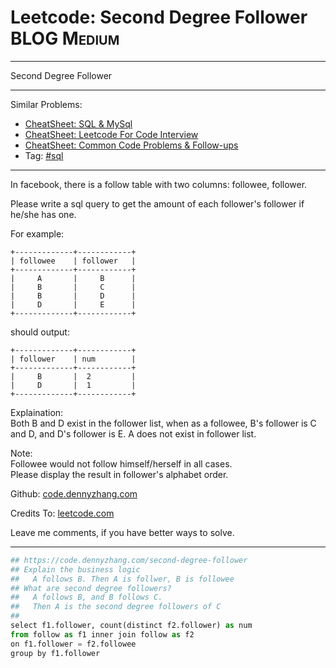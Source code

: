 * Leetcode: Second Degree Follower                                              :BLOG:Medium:
#+STARTUP: showeverything
#+OPTIONS: toc:nil \n:t ^:nil creator:nil d:nil
:PROPERTIES:
:type:     sql, redo
:END:
---------------------------------------------------------------------
Second Degree Follower
---------------------------------------------------------------------
#+BEGIN_HTML
<a href="https://github.com/dennyzhang/code.dennyzhang.com/tree/master/problems/second-degree-follower"><img align="right" width="200" height="183" src="https://www.dennyzhang.com/wp-content/uploads/denny/watermark/github.png" /></a>
#+END_HTML
Similar Problems:
- [[https://cheatsheet.dennyzhang.com/cheatsheet-mysql-A4][CheatSheet: SQL & MySql]]
- [[https://cheatsheet.dennyzhang.com/cheatsheet-leetcode-A4][CheatSheet: Leetcode For Code Interview]]
- [[https://cheatsheet.dennyzhang.com/cheatsheet-followup-A4][CheatSheet: Common Code Problems & Follow-ups]]
- Tag: [[https://code.dennyzhang.com/review-sql][#sql]]
---------------------------------------------------------------------
In facebook, there is a follow table with two columns: followee, follower.

Please write a sql query to get the amount of each follower's follower if he/she has one.

For example:
#+BEGIN_EXAMPLE
+-------------+------------+
| followee    | follower   |
+-------------+------------+
|     A       |     B      |
|     B       |     C      |
|     B       |     D      |
|     D       |     E      |
+-------------+------------+
#+END_EXAMPLE

should output:
#+BEGIN_EXAMPLE
+-------------+------------+
| follower    | num        |
+-------------+------------+
|     B       |  2         |
|     D       |  1         |
+-------------+------------+
#+END_EXAMPLE

Explaination:
Both B and D exist in the follower list, when as a followee, B's follower is C and D, and D's follower is E. A does not exist in follower list.

Note:
Followee would not follow himself/herself in all cases.
Please display the result in follower's alphabet order.

Github: [[https://github.com/dennyzhang/code.dennyzhang.com/tree/master/problems/second-degree-follower][code.dennyzhang.com]]

Credits To: [[https://leetcode.com/problems/second-degree-follower/description/][leetcode.com]]

Leave me comments, if you have better ways to solve.
---------------------------------------------------------------------
#+BEGIN_SRC python
## https://code.dennyzhang.com/second-degree-follower
## Explain the business logic
##   A follows B. Then A is follwer, B is followee
## What are second degree followers?
##   A follows B, and B follows C. 
##   Then A is the second degree followers of C
##
select f1.follower, count(distinct f2.follower) as num
from follow as f1 inner join follow as f2
on f1.follower = f2.followee
group by f1.follower
#+END_SRC

#+BEGIN_HTML
<div style="overflow: hidden;">
<div style="float: left; padding: 5px"> <a href="https://www.linkedin.com/in/dennyzhang001"><img src="https://www.dennyzhang.com/wp-content/uploads/sns/linkedin.png" alt="linkedin" /></a></div>
<div style="float: left; padding: 5px"><a href="https://github.com/dennyzhang"><img src="https://www.dennyzhang.com/wp-content/uploads/sns/github.png" alt="github" /></a></div>
<div style="float: left; padding: 5px"><a href="https://www.dennyzhang.com/slack" target="_blank" rel="nofollow"><img src="https://www.dennyzhang.com/wp-content/uploads/sns/slack.png" alt="slack"/></a></div>
</div>
#+END_HTML
